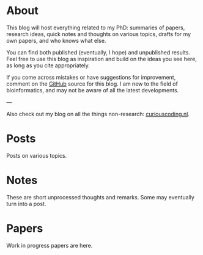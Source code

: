 #+AUTHOR: Ragnar Groot Koerkamp
#+HUGO_BASE_DIR: .
#+HUGO_SECTION: /

* About
:PROPERTIES:
:EXPORT_FILE_NAME: about
:END:
This blog will host everything related to my PhD: summaries of papers, research ideas,
quick notes and thoughts on various topics, drafts for my own papers, and who knows what else.

You can find both published (eventually, I hope) and unpublished results. Feel
free to use this blog as inspiration and build on the ideas you see here, as
long as you cite appropriately.

If you come across mistakes or have suggestions for improvement,
comment on the [[https://github.com/RagnarGrootKoerkamp/research][GitHub]] source for this blog. I am new to the field of
bioinformatics, and may not be aware of all the latest developments.

---

Also check out my blog on all the things non-research: [[https://curiouscoding.nl][curiouscoding.nl]].

* Posts
:PROPERTIES:
:EXPORT_FILE_NAME: _index
:EXPORT_HUGO_SECTION: posts
:END:
Posts on various topics.

* Notes
:PROPERTIES:
:EXPORT_FILE_NAME: _index
:EXPORT_HUGO_SECTION: notes
:END:
These are short unprocessed thoughts and remarks. Some may eventually turn into
a post.

* Papers
:PROPERTIES:
:EXPORT_FILE_NAME: _index
:EXPORT_HUGO_SECTION: papers
:END:
Work in progress papers are here.
